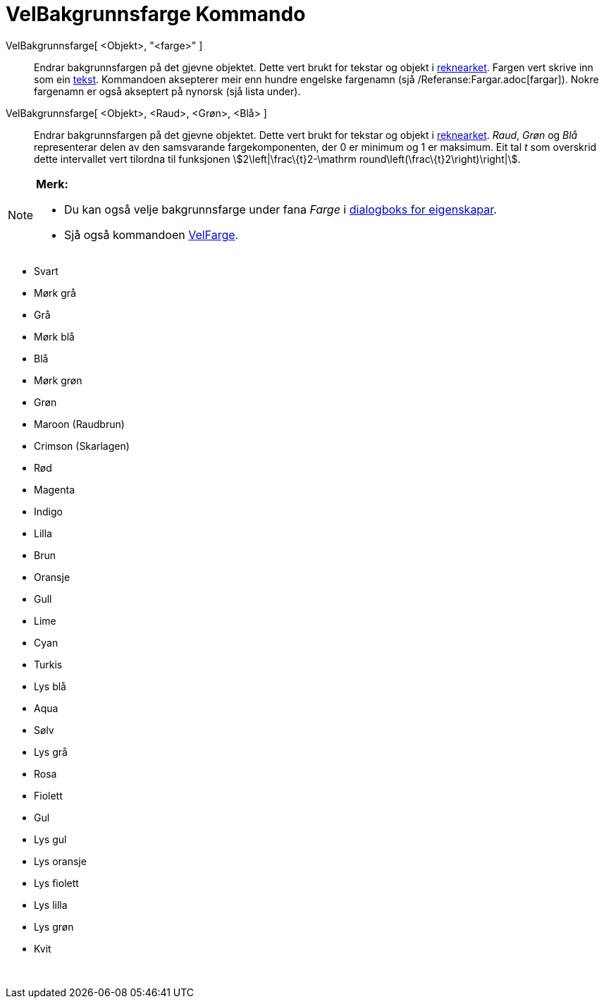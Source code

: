 = VelBakgrunnsfarge Kommando
:page-en: commands/SetBackgroundColor
ifdef::env-github[:imagesdir: /nn/modules/ROOT/assets/images]

VelBakgrunnsfarge[ <Objekt>, "<farge>" ]::
  Endrar bakgrunnsfargen på det gjevne objektet. Dette vert brukt for tekstar og objekt i
  xref:/Rekneark.adoc[reknearket]. Fargen vert skrive inn som ein xref:/Tekstar.adoc[tekst]. Kommandoen aksepterer meir
  enn hundre engelske fargenamn (sjå /Referanse:Fargar.adoc[fargar]). Nokre fargenamn er også akseptert på nynorsk (sjå
  lista under).
VelBakgrunnsfarge[ <Objekt>, <Raud>, <Grøn>, <Blå> ]::
  Endrar bakgrunnsfargen på det gjevne objektet. Dette vert brukt for tekstar og objekt i
  xref:/Rekneark.adoc[reknearket]. _Raud_, _Grøn_ og _Blå_ representerar delen av den samsvarande fargekomponenten, der
  0 er minimum og 1 er maksimum. Eit tal _t_ som overskrid dette intervallet vert tilordna til funksjonen
  stem:[2\left|\frac\{t}2-\mathrm round\left(\frac\{t}2\right)\right|].

[NOTE]
====

*Merk:*

* Du kan også velje bakgrunnsfarge under fana _Farge_ i xref:/Eigenskapar.adoc[dialogboks for eigenskapar].
* Sjå også kommandoen xref:/commands/VelFarge.adoc[VelFarge].

====

* Svart
* Mørk grå
* Grå
* Mørk blå
* Blå
* Mørk grøn
* Grøn
* Maroon (Raudbrun)
* Crimson (Skarlagen)
* Rød
* Magenta
* Indigo
* Lilla
* Brun
* Oransje
* Gull

* Lime
* Cyan
* Turkis
* Lys blå
* Aqua
* Sølv
* Lys grå
* Rosa
* Fiolett
* Gul
* Lys gul
* Lys oransje
* Lys fiolett
* Lys lilla
* Lys grøn
* Kvit

 
